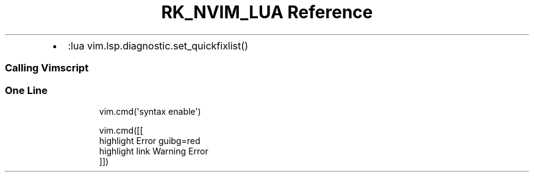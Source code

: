 .\" Automatically generated by Pandoc 3.6
.\"
.TH "RK_NVIM_LUA Reference" "" "" ""
.IP \[bu] 2
\f[CR]:lua vim.lsp.diagnostic.set_quickfixlist()\f[R]
.SS Calling Vimscript
.SS One Line
.IP
.EX
vim.cmd(\[aq]syntax enable\[aq])
.EE
.IP
.EX
vim.cmd([[
  highlight Error guibg=red
  highlight link Warning Error
]])
.EE
